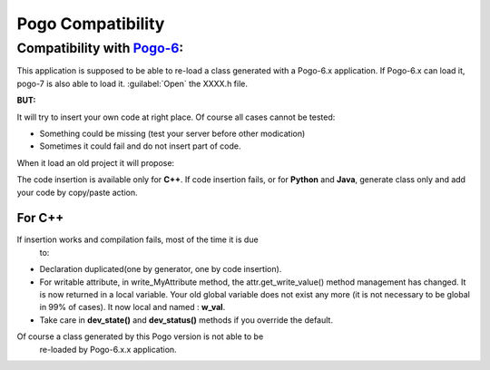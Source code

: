 Pogo Compatibility
------------------


Compatibility with `Pogo-6 <http://www.esrf.eu/computing/cs/tango/tango_doc/tools_doc/pogo-6_doc/index.html>`__:
~~~~~~~~~~~~~~~~~~~~~~~~~~~~~~~~~~~~~~~~~~~~~~~~~~~~~~~~~~~~~~~~~~~~~~~~~~~~~~~~~~~~~~~~~~~~~~~~~~~~~~~~~~~~~~~~

This application is supposed to be able to re-load a class generated with a Pogo-6.x application.
If Pogo-6.x can load it, pogo-7 is also able to load it. :guilabel:`Open` the XXXX.h file.

**BUT:**

It will try to insert your own code at right place.
Of course all cases cannot be tested:

-  Something could be missing (test your server before other modication)
-  Sometimes it could fail and do not insert part of code.

When it load an old project it will propose:

|image0|

The code insertion is available only for **C++**.
If code insertion fails, or for **Python** and **Java**, generate class only and add your code by copy/paste action.

For C++
+++++++

If insertion works and compilation fails, most of the time it is due
  to:

-  Declaration duplicated(one by generator, one by code insertion).
-  For writable attribute, in write\_MyAttribute method, the
   attr.get\_write\_value()
   method management has changed. It is now returned in a local
   variable.
   Your old global variable does not exist any more (it is not necessary
   to be global in 99% of cases).
   It now local and named : **w\_val**.
-  Take care in **dev\_state()** and **dev\_status()** methods if you
   override the default.


Of course a class generated by this Pogo version is not able to be
  re-loaded by Pogo-6.x.x application.

.. |image0| image:: img/Pogo-generate-1.jpg

